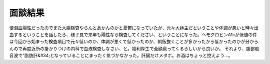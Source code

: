 ﻿面談結果
########


便潜血陽性だったのでまた大腸検査やらんとあかんのかと憂鬱になっていたが、元々大痔主だということや体調が悪いと時々出血するということを話したら、様子見で来年も陽性なら検査してください、ということになった。ヘモグロビンA1cが低値の件は今回から始まった検査項目で元々低いのか、体調が悪くて低かったのか、朝飯抜くことが多かったから低かったのかが分からんので再度近所の掛かりつけの内科で血液検査しなさい、と。福利厚生で全額戻ってくるらしいから良いか。
それより、腹部超音波で“脂肪肝&#34;となっていることにまったく気づかなかった。肝臓だけメタボ。お酒はちょっと控えよう…。



.. author:: mkouhei
.. categories:: 生活, 
.. tags::


